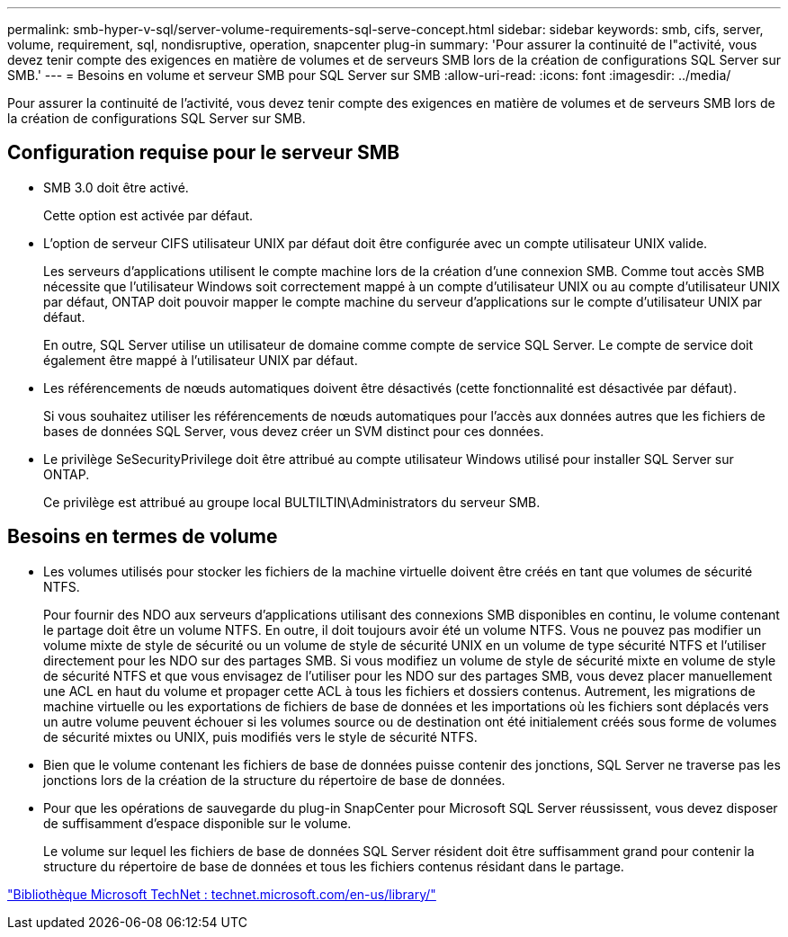 ---
permalink: smb-hyper-v-sql/server-volume-requirements-sql-serve-concept.html 
sidebar: sidebar 
keywords: smb, cifs, server, volume, requirement, sql, nondisruptive, operation, snapcenter plug-in 
summary: 'Pour assurer la continuité de l"activité, vous devez tenir compte des exigences en matière de volumes et de serveurs SMB lors de la création de configurations SQL Server sur SMB.' 
---
= Besoins en volume et serveur SMB pour SQL Server sur SMB
:allow-uri-read: 
:icons: font
:imagesdir: ../media/


[role="lead"]
Pour assurer la continuité de l'activité, vous devez tenir compte des exigences en matière de volumes et de serveurs SMB lors de la création de configurations SQL Server sur SMB.



== Configuration requise pour le serveur SMB

* SMB 3.0 doit être activé.
+
Cette option est activée par défaut.

* L'option de serveur CIFS utilisateur UNIX par défaut doit être configurée avec un compte utilisateur UNIX valide.
+
Les serveurs d'applications utilisent le compte machine lors de la création d'une connexion SMB. Comme tout accès SMB nécessite que l'utilisateur Windows soit correctement mappé à un compte d'utilisateur UNIX ou au compte d'utilisateur UNIX par défaut, ONTAP doit pouvoir mapper le compte machine du serveur d'applications sur le compte d'utilisateur UNIX par défaut.

+
En outre, SQL Server utilise un utilisateur de domaine comme compte de service SQL Server. Le compte de service doit également être mappé à l'utilisateur UNIX par défaut.

* Les référencements de nœuds automatiques doivent être désactivés (cette fonctionnalité est désactivée par défaut).
+
Si vous souhaitez utiliser les référencements de nœuds automatiques pour l'accès aux données autres que les fichiers de bases de données SQL Server, vous devez créer un SVM distinct pour ces données.

* Le privilège SeSecurityPrivilege doit être attribué au compte utilisateur Windows utilisé pour installer SQL Server sur ONTAP.
+
Ce privilège est attribué au groupe local BULTILTIN\Administrators du serveur SMB.





== Besoins en termes de volume

* Les volumes utilisés pour stocker les fichiers de la machine virtuelle doivent être créés en tant que volumes de sécurité NTFS.
+
Pour fournir des NDO aux serveurs d'applications utilisant des connexions SMB disponibles en continu, le volume contenant le partage doit être un volume NTFS. En outre, il doit toujours avoir été un volume NTFS. Vous ne pouvez pas modifier un volume mixte de style de sécurité ou un volume de style de sécurité UNIX en un volume de type sécurité NTFS et l'utiliser directement pour les NDO sur des partages SMB. Si vous modifiez un volume de style de sécurité mixte en volume de style de sécurité NTFS et que vous envisagez de l'utiliser pour les NDO sur des partages SMB, vous devez placer manuellement une ACL en haut du volume et propager cette ACL à tous les fichiers et dossiers contenus. Autrement, les migrations de machine virtuelle ou les exportations de fichiers de base de données et les importations où les fichiers sont déplacés vers un autre volume peuvent échouer si les volumes source ou de destination ont été initialement créés sous forme de volumes de sécurité mixtes ou UNIX, puis modifiés vers le style de sécurité NTFS.

* Bien que le volume contenant les fichiers de base de données puisse contenir des jonctions, SQL Server ne traverse pas les jonctions lors de la création de la structure du répertoire de base de données.
* Pour que les opérations de sauvegarde du plug-in SnapCenter pour Microsoft SQL Server réussissent, vous devez disposer de suffisamment d'espace disponible sur le volume.
+
Le volume sur lequel les fichiers de base de données SQL Server résident doit être suffisamment grand pour contenir la structure du répertoire de base de données et tous les fichiers contenus résidant dans le partage.



http://technet.microsoft.com/en-us/library/["Bibliothèque Microsoft TechNet : technet.microsoft.com/en-us/library/"]

